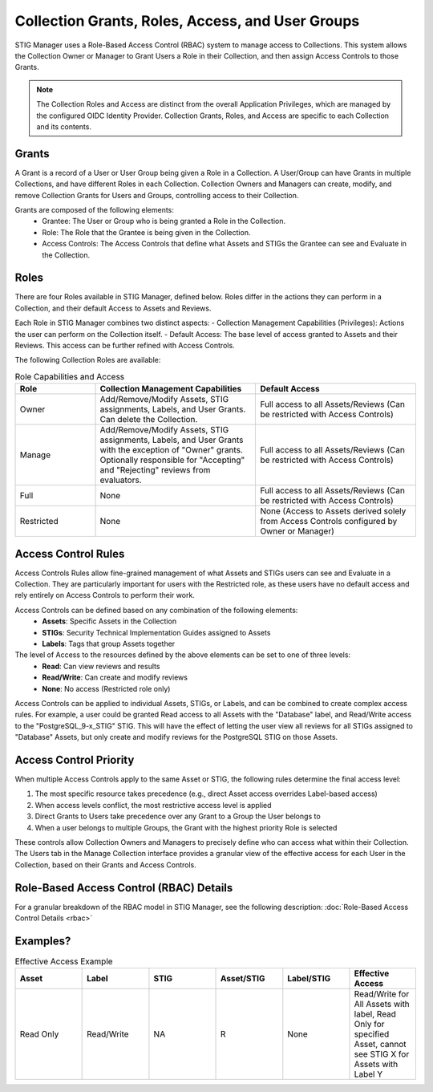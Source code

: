 .. _roles-and-access:


Collection Grants, Roles, Access, and User Groups
####################################################

STIG Manager uses a Role-Based Access Control (RBAC) system to manage access to Collections.  This system allows the Collection Owner or Manager to Grant Users a Role in their Collection, and then assign Access Controls to those Grants.


.. note:: 

  The Collection Roles and Access are distinct from the overall Application Privileges, which are managed by the configured OIDC Identity Provider. Collection Grants, Roles, and Access are specific to each Collection and its contents.


Grants
--------------------------------------------------------

A Grant is a record of a User or User Group being given a Role in a Collection.  A User/Group can have Grants in multiple Collections, and have different Roles in each Collection. Collection Owners and Managers can create, modify, and remove Collection Grants for Users and Groups, controlling access to their Collection.

Grants are composed of the following elements:
  - Grantee: The User or Group who is being granted a Role in the Collection.
  - Role: The Role that the Grantee is being given in the Collection.
  - Access Controls: The Access Controls that define what Assets and STIGs the Grantee can see and Evaluate in the Collection.


Roles
--------------------------------------------------------

There are four Roles available in STIG Manager, defined below. Roles differ in the actions they can perform in a Collection, and their default Access to Assets and Reviews. 

Each Role in STIG Manager combines two distinct aspects:
- Collection Management Capabilities (Privileges): Actions the user can perform on the Collection itself.
- Default Access: The base level of access granted to Assets and their Reviews. This access can be further refined with Access Controls.

The following Collection Roles are available:

.. list-table:: Role Capabilities and Access 
    :widths: 20 40 40 
    :header-rows: 1
    :class: tight-table

    * - Role
      - Collection Management Capabilities  
      - Default Access
    * - Owner
      - Add/Remove/Modify Assets, STIG assignments, Labels, and User Grants. Can delete the Collection.
      - Full access to all Assets/Reviews (Can be restricted with Access Controls)
    * - Manage
      - Add/Remove/Modify Assets, STIG assignments, Labels, and User Grants with the exception of "Owner" grants. Optionally responsible for "Accepting" and "Rejecting" reviews from evaluators.
      - Full access to all Assets/Reviews (Can be restricted with Access Controls)
    * - Full
      - None
      - Full access to all Assets/Reviews (Can be restricted with Access Controls)
    * - Restricted
      - None
      - None (Access to Assets derived solely from Access Controls configured by Owner or Manager)


Access Control Rules
--------------------------------------------------------

Access Controls Rules allow fine-grained management of what Assets and STIGs users can see and Evaluate in a Collection. They are particularly important for users with the Restricted role, as these users have no default access and rely entirely on Access Controls to perform their work.

Access Controls can be defined based on any combination of the following elements:
  - **Assets**: Specific Assets in the Collection
  - **STIGs**: Security Technical Implementation Guides assigned to Assets
  - **Labels**: Tags that group Assets together

The level of Access to the resources defined by the above elements can be set to one of three levels:
  - **Read**: Can view reviews and results
  - **Read/Write**: Can create and modify reviews
  - **None**: No access (Restricted role only)

Access Controls can be applied to individual Assets, STIGs, or Labels, and can be combined to create complex access rules. For example, a user could be granted Read access to all Assets with the "Database" label, and Read/Write access to the "PostgreSQL_9-x_STIG" STIG. This will have the effect of letting the user view all reviews for all STIGs assigned to "Database" Assets, but only create and modify reviews for the PostgreSQL STIG on those Assets.


Access Control Priority
--------------------------------------------------------

When multiple Access Controls apply to the same Asset or STIG, the following rules determine the final access level:

1. The most specific resource takes precedence (e.g., direct Asset access overrides Label-based access)
2. When access levels conflict, the most restrictive access level is applied
3. Direct Grants to Users take precedence over any Grant to a Group the User belongs to
4. When a user belongs to multiple Groups, the Grant with the highest priority Role is selected

These controls allow Collection Owners and Managers to precisely define who can access what within their Collection.
The Users tab in the Manage Collection interface provides a granular view of the effective access for each User in the Collection, based on their Grants and Access Controls.



Role-Based Access Control (RBAC) Details
------------------------------------------------

For a granular breakdown of the RBAC model in STIG Manager, see the following description:
:doc:`Role-Based Access Control Details <rbac>`



Examples?
--------------------------------------------------------




.. list-table:: Effective Access Example
    :widths: 40 40 40 40 40 40
    :header-rows: 1
    :class: tight-table

    * - Asset 
      - Label
      - STIG
      - Asset/STIG  
      - Label/STIG
      - Effective Access
    * - Read Only
      - Read/Write
      - NA
      - R
      - None
      - Read/Write for All Assets with label, Read Only for specified Asset, cannot see STIG X for Assets with Label Y